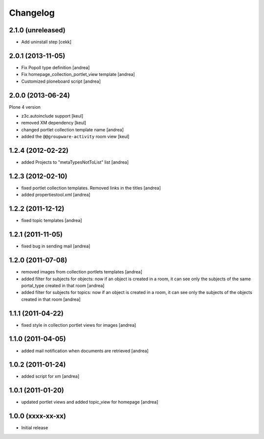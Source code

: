 Changelog
=========

2.1.0 (unreleased)
------------------

- Add uninstall step
  [cekk]


2.0.1 (2013-11-05)
------------------

- Fix Popoll type definition [andrea]
- Fix homepage_collection_portlet_view template [andrea]
- Customized ploneboard script [andrea]

2.0.0 (2013-06-24)
------------------

Plone 4 version

- z3c.autoinclude support [keul]
- removed XM dependency [keul]
- changed portlet collection template name [andrea]
- added the ``@@groupware-activity`` room view [keul]

1.2.4 (2012-02-22)
------------------
* added Projects to "metaTypesNotToList" list [andrea]

1.2.3 (2012-02-10)
------------------
* fixed portlet collection templates. Removed links in the titles [andrea]
* added propertiestool.xml [andrea]

1.2.2 (2011-12-12)
------------------
* fixed topic templates [andrea]

1.2.1 (2011-11-05)
------------------
* fixed bug in sending mail [andrea]

1.2.0 (2011-07-08)
------------------
* removed images from collection portlets templates [andrea]
* added filter for subjects for objects: now if an object is created in a room, it can see only the subjects of the same portal_type created in that room [andrea]
* added filter for subjects for topics: now if an object is created in a room, it can see only the subjects of the objects created in that room [andrea]

1.1.1 (2011-04-22)
------------------

* fixed style in collection portlet views for images [andrea]

1.1.0 (2011-04-05)
------------------

* added mail notification when documents are retrieved [andrea]

1.0.2 (2011-01-24)
------------------

* added script for xm [andrea]

1.0.1 (2011-01-20)
------------------

* updated portlet views and added topic_view for homepage [andrea]

1.0.0 (xxxx-xx-xx)
------------------

* Initial release

